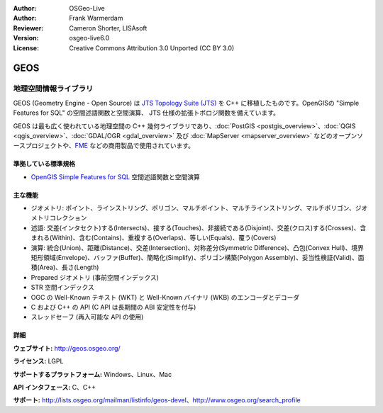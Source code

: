 :Author: OSGeo-Live
:Author: Frank Warmerdam
:Reviewer: Cameron Shorter, LISAsoft
:Version: osgeo-live6.0
:License: Creative Commons Attribution 3.0 Unported (CC BY 3.0)

.. image:: ../../images/project_logos/logo-GEOS.png
  :scale: 100
  :alt: project logo
  :align: right
  :target: http://geos.osgeo.org/

.. image:: ../../images/logos/OSGeo_project.png
  :scale: 100
  :alt: OSGeo Project
  :align: right
  :target: http://www.osgeo.org/incubator/process/principles.html

GEOS
================================================================================

地理空間情報ライブラリ
~~~~~~~~~~~~~~~~~~~~~~~~~~~~~~~~~~~~~~~~~~~~~~~~~~~~~~~~~~~~~~~~~~~~~~~~~~~~~~~~

GEOS (Geometry Engine - Open Source) は `JTS Topology Suite (JTS) <http://tsusiatsoftware.net/jts/main.html>`_ を C++ に移植したものです。OpenGISの "Simple Features for SQL" の空間述語関数と空間演算、 JTS 仕様の拡張トポロジ関数を備えています。

GEOS は最も広く使われている地理空間の C++ 幾何ライブラリであり、:doc:`PostGIS <postgis_overview>`、:doc:`QGIS <qgis_overview>`、:doc:`GDAL/OGR <gdal_overview>` 及び :doc:`MapServer <mapserver_overview>` などのオープンソースプロジェクトや、`FME <http://www.safe.com/fme/fme-technology/>`_ などの商用製品で使用されています。

準拠している標準規格
--------------------------------------------------------------------------------

* `OpenGIS Simple Features for SQL <http://www.opengeospatial.org/standards/sfs>`_ 空間述語関数と空間演算

主な機能
--------------------------------------------------------------------------------
    
* ジオメトリ: ポイント、ラインストリング、ポリゴン、マルチポイント、マルチラインストリング、マルチポリゴン、ジオメトリコレクション
* 述語: 交差(インタセクト)する(Intersects)、接する(Touches)、非接続である(Disjoint)、交差(クロス)する(Crosses)、含まれる(Within)、含む(Contains)、重複する(Overlaps)、等しい(Equals)、覆う(Covers)
* 演算: 統合(Union)、距離(Distance)、交差(Intersection)、対称差分(Symmetric Difference)、凸包(Convex Hull)、境界矩形領域(Envelope)、バッファ(Buffer)、簡略化(Simplify)、ポリゴン構築(Polygon Assembly)、妥当性検証(Valid)、面積(Area)、長さ(Length)
* Prepared ジオメトリ (事前空間インデックス)
* STR 空間インデックス
* OGC の Well-Known テキスト (WKT) と Well-Known バイナリ (WKB) のエンコーダとデコーダ
* C および C++ の API (C API は長期間の ABI 安定性を付与)
* スレッドセーフ (再入可能な API の使用)

詳細
--------------------------------------------------------------------------------

**ウェブサイト:**  http://geos.osgeo.org/

**ライセンス:** LGPL

**サポートするプラットフォーム:** Windows、Linux、Mac

**API インタフェース:** C、C++

**サポート:** http://lists.osgeo.org/mailman/listinfo/geos-devel、http://www.osgeo.org/search_profile
